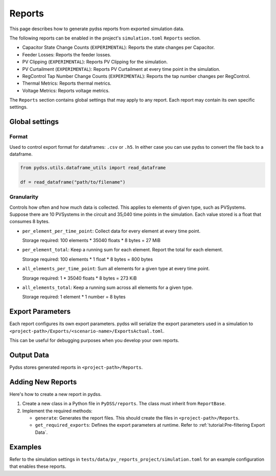 #######
Reports
#######
This page describes how to generate pydss reports from exported simulation data.

The following reports can be enabled in the project's ``simulation.toml``
``Reports`` section.

- Capacitor State Change Counts (``EXPERIMENTAL``): Reports the state changes per Capacitor.
- Feeder Losses: Reports the feeder losses.
- PV Clipping (``EXPERIMENTAL``): Reports PV Clipping for the simulation.
- PV Curtailment (``EXPERIMENTAL``): Reports PV Curtailment at every time point in the simulation.
- RegControl Tap Number Change Counts (``EXPERIMENTAL``): Reports the tap number changes per RegControl.
- Thermal Metrics: Reports thermal metrics.
- Voltage Metrics: Reports voltage metrics. 

The ``Reports`` section contains global settings that may apply to any report.
Each report may contain its own specific settings.

***************
Global settings
***************

Format
======
Used to control export format for dataframes: ``.csv`` or ``.h5``. In either
case you can use pydss to convert the file back to a dataframe.

.. code-block:: python

    from pydss.utils.dataframe_utils import read_dataframe

    df = read_dataframe("path/to/filename")

Granularity
===========
Controls how often and how much data is collected. This applies to elements of
given type, such as PVSystems. Suppose there are 10 PVSystems in the circuit
and 35,040 time points in the simulation. Each value stored is a float that
consumes 8 bytes.

- ``per_element_per_time_point``: Collect data for every element at every time
  point.

  Storage required: 100 elements * 35040 floats * 8 bytes = 27 MiB
- ``per_element_total``: Keep a running sum for each element. Report the total
  for each element.

  Storage required: 100 elements * 1 float * 8 bytes = 800
  bytes
- ``all_elements_per_time_point``: Sum all elements for a given type at every
  time point.

  Storage required: 1 * 35040 floats * 8 bytes = 273 KiB
- ``all_elements_total``: Keep a running sum across all elements for a given
  type.

  Storage required: 1 element * 1 number = 8 bytes

*****************
Export Parameters
*****************
Each report configures its own export parameters. pydss will serialize the
export parameters used in a simulation to
``<project-path>/Exports/<scenario-name>/ExportsActual.toml``.

This can be useful for debugging purposes when you develop your own reports.

***********
Output Data
***********
Pydss stores generated reports in ``<project-path>/Reports``.

******************
Adding New Reports
******************
Here's how to create a new report in pydss.

#. Create a new class in a Python file in ``PyDSS/reports``. The class must
   inherit from ``ReportBase``.
#. Implement the required methods:

   - ``generate``:  Generates the report files. This should create the files in
     ``<project-path>/Reports``.
   - ``get_required_exports``:  Defines the export parameters at runtime. Refer
     to :ref:`tutorial:Pre-filtering Export Data`.

********
Examples
********
Refer to the simulation settings in ``tests/data/pv_reports_project/simulation.toml``
for an example configuration that enables these reports.

